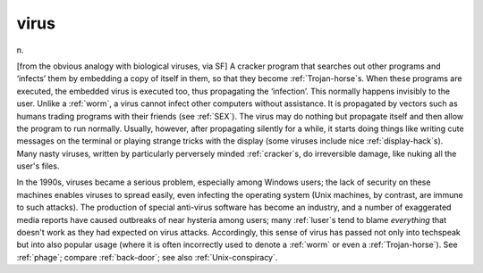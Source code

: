 .. _virus:

============================================================
virus
============================================================

n\.

[from the obvious analogy with biological viruses, via SF] A cracker program that searches out other programs and ‘infects’ them by embedding a copy of itself in them, so that they become :ref:`Trojan-horse`\s.
When these programs are executed, the embedded virus is executed too, thus propagating the ‘infection’.
This normally happens invisibly to the user.
Unlike a :ref:`worm`\, a virus cannot infect other computers without assistance.
It is propagated by vectors such as humans trading programs with their friends (see :ref:`SEX`\).
The virus may do nothing but propagate itself and then allow the program to run normally.
Usually, however, after propagating silently for a while, it starts doing things like writing cute messages on the terminal or playing strange tricks with the display (some viruses include nice :ref:`display-hack`\s).
Many nasty viruses, written by particularly perversely minded :ref:`cracker`\s, do irreversible damage, like nuking all the user's files.

In the 1990s, viruses became a serious problem, especially among Windows users; the lack of security on these machines enables viruses to spread easily, even infecting the operating system (Unix machines, by contrast, are immune to such attacks).
The production of special anti-virus software has become an industry, and a number of exaggerated media reports have caused outbreaks of near hysteria among users; many :ref:`luser`\s tend to blame *everything* that doesn't work as they had expected on virus attacks.
Accordingly, this sense of virus has passed not only into techspeak but into also popular usage (where it is often incorrectly used to denote a :ref:`worm` or even a :ref:`Trojan-horse`\).
See :ref:`phage`\; compare :ref:`back-door`\; see also :ref:`Unix-conspiracy`\.

